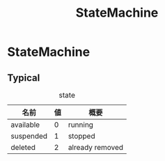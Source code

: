 #+title: StateMachine

* StateMachine

** Typical

#+caption: state
| 名前      | 値 | 概要            |
|-----------+----+-----------------|
| available |  0 | running         |
| suspended |  1 | stopped         |
| deleted   |  2 | already removed |

